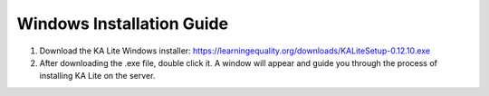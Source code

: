 Windows Installation Guide
===========================

#. Download the KA Lite Windows installer: https://learningequality.org/downloads/KALiteSetup-0.12.10.exe

#. After downloading the .exe file, double click it. A window will appear and guide you through the process of installing KA Lite on the server.

